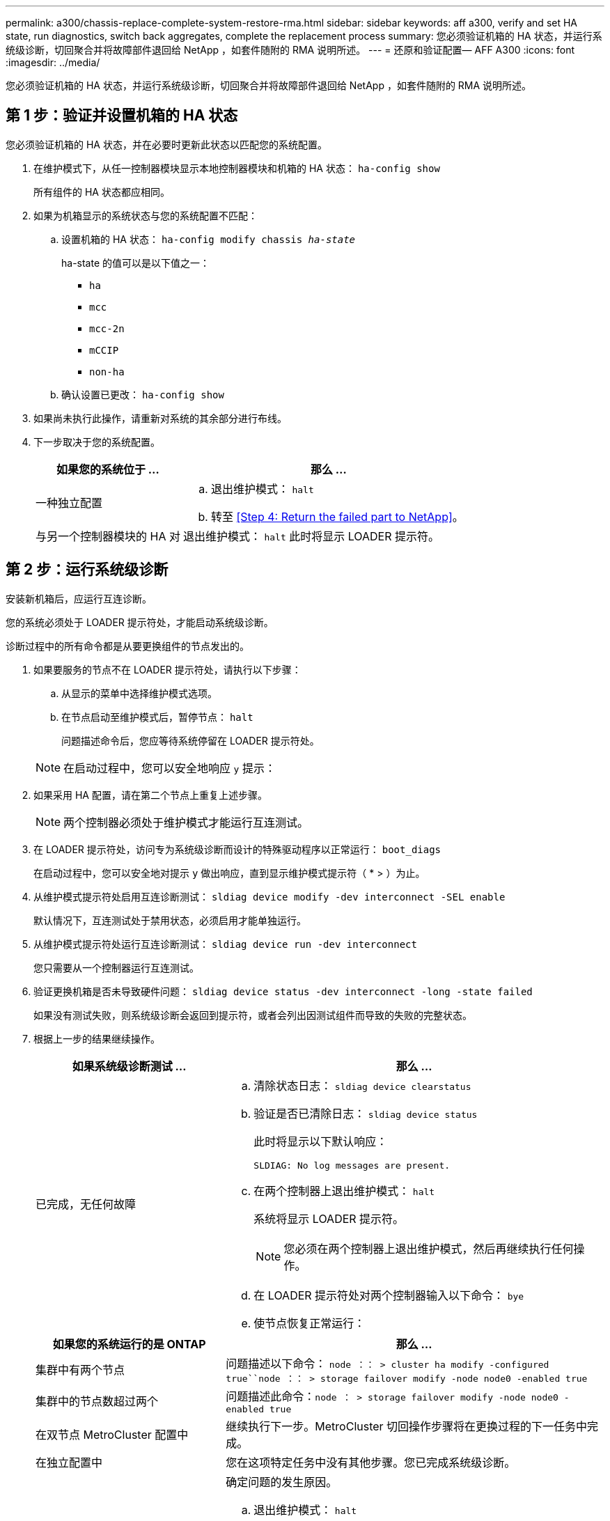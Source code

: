 ---
permalink: a300/chassis-replace-complete-system-restore-rma.html 
sidebar: sidebar 
keywords: aff a300, verify and set HA state, run diagnostics, switch back aggregates, complete the replacement process 
summary: 您必须验证机箱的 HA 状态，并运行系统级诊断，切回聚合并将故障部件退回给 NetApp ，如套件随附的 RMA 说明所述。 
---
= 还原和验证配置— AFF A300
:icons: font
:imagesdir: ../media/


[role="lead"]
您必须验证机箱的 HA 状态，并运行系统级诊断，切回聚合并将故障部件退回给 NetApp ，如套件随附的 RMA 说明所述。



== 第 1 步：验证并设置机箱的 HA 状态

您必须验证机箱的 HA 状态，并在必要时更新此状态以匹配您的系统配置。

. 在维护模式下，从任一控制器模块显示本地控制器模块和机箱的 HA 状态： `ha-config show`
+
所有组件的 HA 状态都应相同。

. 如果为机箱显示的系统状态与您的系统配置不匹配：
+
.. 设置机箱的 HA 状态： `ha-config modify chassis _ha-state_`
+
ha-state 的值可以是以下值之一：

+
*** `ha`
*** `mcc`
*** `mcc-2n`
*** `mCCIP`
*** `non-ha`


.. 确认设置已更改： `ha-config show`


. 如果尚未执行此操作，请重新对系统的其余部分进行布线。
. 下一步取决于您的系统配置。
+
[cols="1,2"]
|===
| 如果您的系统位于 ... | 那么 ... 


 a| 
一种独立配置
 a| 
.. 退出维护模式： `halt`
.. 转至 <<Step 4: Return the failed part to NetApp>>。




 a| 
与另一个控制器模块的 HA 对
 a| 
退出维护模式： `halt` 此时将显示 LOADER 提示符。

|===




== 第 2 步：运行系统级诊断

安装新机箱后，应运行互连诊断。

您的系统必须处于 LOADER 提示符处，才能启动系统级诊断。

诊断过程中的所有命令都是从要更换组件的节点发出的。

. 如果要服务的节点不在 LOADER 提示符处，请执行以下步骤：
+
.. 从显示的菜单中选择维护模式选项。
.. 在节点启动至维护模式后，暂停节点： `halt`
+
问题描述命令后，您应等待系统停留在 LOADER 提示符处。

+

NOTE: 在启动过程中，您可以安全地响应 `y` 提示：



. 如果采用 HA 配置，请在第二个节点上重复上述步骤。
+

NOTE: 两个控制器必须处于维护模式才能运行互连测试。

. 在 LOADER 提示符处，访问专为系统级诊断而设计的特殊驱动程序以正常运行： `boot_diags`
+
在启动过程中，您可以安全地对提示 `y` 做出响应，直到显示维护模式提示符（ * > ）为止。

. 从维护模式提示符处启用互连诊断测试： `sldiag device modify -dev interconnect -SEL enable`
+
默认情况下，互连测试处于禁用状态，必须启用才能单独运行。

. 从维护模式提示符处运行互连诊断测试： `sldiag device run -dev interconnect`
+
您只需要从一个控制器运行互连测试。

. 验证更换机箱是否未导致硬件问题： `sldiag device status -dev interconnect -long -state failed`
+
如果没有测试失败，则系统级诊断会返回到提示符，或者会列出因测试组件而导致的失败的完整状态。

. 根据上一步的结果继续操作。
+
[cols="1,2"]
|===
| 如果系统级诊断测试 ... | 那么 ... 


 a| 
已完成，无任何故障
 a| 
.. 清除状态日志： `sldiag device clearstatus`
.. 验证是否已清除日志： `sldiag device status`
+
此时将显示以下默认响应：

+
[listing]
----
SLDIAG: No log messages are present.
----
.. 在两个控制器上退出维护模式： `halt`
+
系统将显示 LOADER 提示符。

+

NOTE: 您必须在两个控制器上退出维护模式，然后再继续执行任何操作。

.. 在 LOADER 提示符处对两个控制器输入以下命令： `bye`
.. 使节点恢复正常运行：


|===
+
[cols="1,2"]
|===
| 如果您的系统运行的是 ONTAP | 那么 ... 


 a| 
集群中有两个节点
 a| 
问题描述以下命令： `node ：： > cluster ha modify -configured true``node ：： > storage failover modify -node node0 -enabled true`



 a| 
集群中的节点数超过两个
 a| 
问题描述此命令：``node ： > storage failover modify -node node0 -enabled true``



 a| 
在双节点 MetroCluster 配置中
 a| 
继续执行下一步。MetroCluster 切回操作步骤将在更换过程的下一任务中完成。



 a| 
在独立配置中
 a| 
您在这项特定任务中没有其他步骤。您已完成系统级诊断。



 a| 
导致某些测试失败
 a| 
确定问题的发生原因。

.. 退出维护模式： `halt`
.. 执行完全关闭，然后断开电源。
.. 验证您是否已遵循在运行系统级诊断时确定的所有注意事项，缆线是否已牢固连接以及硬件组件是否已正确安装在存储系统中。
.. 重新连接电源，然后打开存储系统的电源。
.. 重新运行系统级诊断测试。


|===




== 第 3 步：切回双节点 MetroCluster 配置中的聚合

在双节点 MetroCluster 配置中完成 FRU 更换后，您可以执行 MetroCluster 切回操作。这样会将配置恢复到其正常运行状态，以前受损站点上的 sync-source Storage Virtual Machine （ SVM ）现在处于活动状态，并从本地磁盘池提供数据。

此任务仅限适用场景双节点 MetroCluster 配置。

.步骤
. 验证所有节点是否处于 `enabled` 状态： `MetroCluster node show`
+
[listing]
----
cluster_B::>  metrocluster node show

DR                           Configuration  DR
Group Cluster Node           State          Mirroring Mode
----- ------- -------------- -------------- --------- --------------------
1     cluster_A
              controller_A_1 configured     enabled   heal roots completed
      cluster_B
              controller_B_1 configured     enabled   waiting for switchback recovery
2 entries were displayed.
----
. 验证所有 SVM 上的重新同步是否已完成： `MetroCluster SVM show`
. 验证修复操作正在执行的任何自动 LIF 迁移是否已成功完成： `MetroCluster check lif show`
. 在运行正常的集群中的任何节点上使用 `MetroCluster switchback` 命令执行切回。
. 验证切回操作是否已完成： `MetroCluster show`
+
当集群处于 `waiting for-switchback` 状态时，切回操作仍在运行：

+
[listing]
----
cluster_B::> metrocluster show
Cluster              Configuration State    Mode
--------------------	------------------- 	---------
 Local: cluster_B configured       	switchover
Remote: cluster_A configured       	waiting-for-switchback
----
+
当集群处于 `normal` 状态时，切回操作完成。：

+
[listing]
----
cluster_B::> metrocluster show
Cluster              Configuration State    Mode
--------------------	------------------- 	---------
 Local: cluster_B configured      		normal
Remote: cluster_A configured      		normal
----
+
如果切回需要很长时间才能完成，您可以使用 `MetroCluster config-replication resync-status show` 命令检查正在进行的基线的状态。

. 重新建立任何 SnapMirror 或 SnapVault 配置。




== 第 4 步：将故障部件退回 NetApp

更换部件后，您可以按照套件随附的 RMA 说明将故障部件退回 NetApp 。请通过联系技术支持 https://mysupport.netapp.com/site/global/dashboard["NetApp 支持"]， 888-463-8277 （北美）， 00-800-44-638277 （欧洲）或 +800-800-80-800 （亚太地区）（如果您需要 RMA 编号或有关更换操作步骤的其他帮助）。
